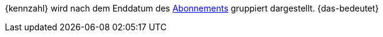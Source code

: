 {kennzahl} wird nach dem Enddatum des xref:auftraege:abonnement.adoc#[Abonnements] gruppiert dargestellt. {das-bedeutet}
